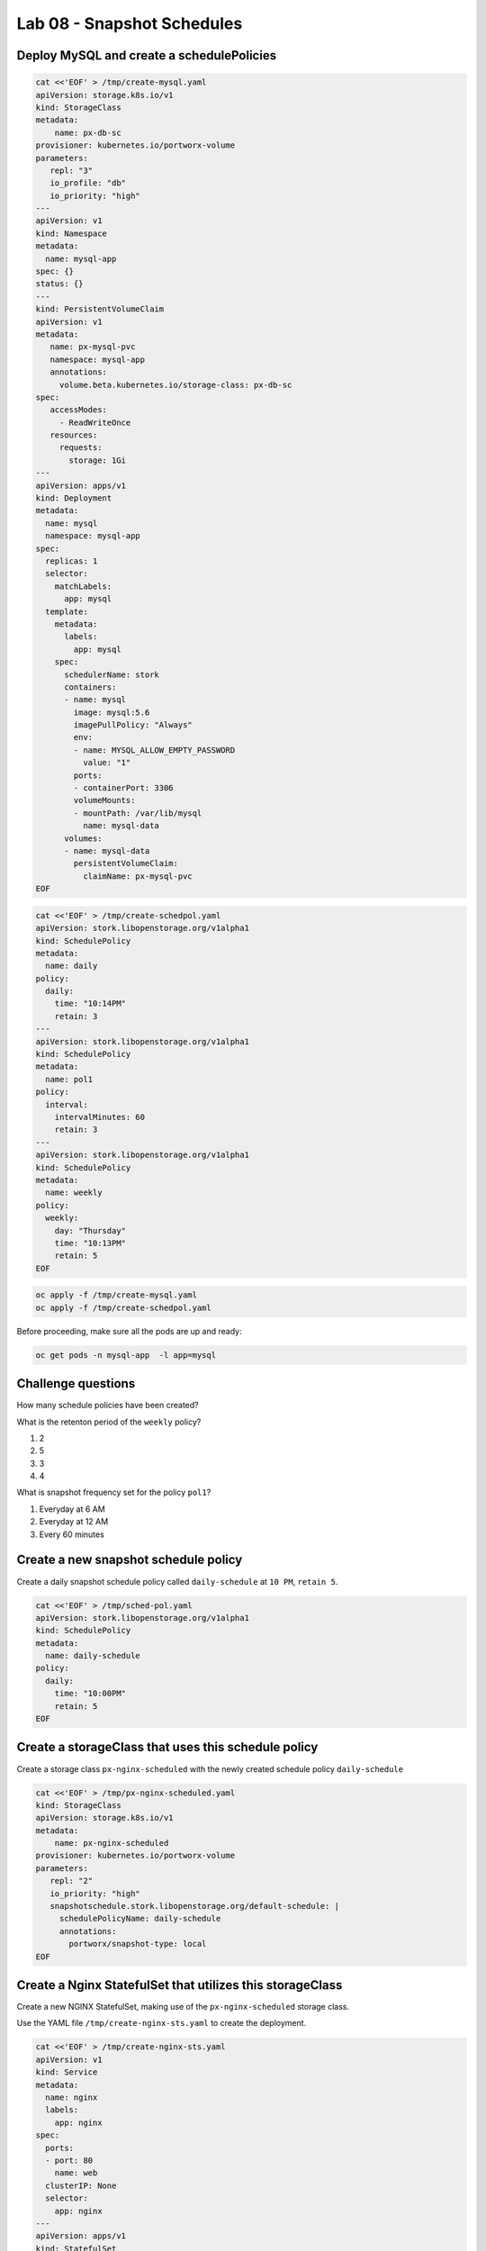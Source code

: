 ===========================
Lab 08 - Snapshot Schedules
===========================

Deploy MySQL and create a schedulePolicies
------------------------------------------

.. code:: text

   cat <<'EOF' > /tmp/create-mysql.yaml
   apiVersion: storage.k8s.io/v1
   kind: StorageClass
   metadata:
       name: px-db-sc
   provisioner: kubernetes.io/portworx-volume
   parameters:
      repl: "3"
      io_profile: "db"
      io_priority: "high"
   ---
   apiVersion: v1
   kind: Namespace
   metadata:
     name: mysql-app
   spec: {}
   status: {}
   ---
   kind: PersistentVolumeClaim
   apiVersion: v1
   metadata:
      name: px-mysql-pvc
      namespace: mysql-app
      annotations:
        volume.beta.kubernetes.io/storage-class: px-db-sc
   spec:
      accessModes:
        - ReadWriteOnce
      resources:
        requests:
          storage: 1Gi
   ---
   apiVersion: apps/v1
   kind: Deployment
   metadata:
     name: mysql
     namespace: mysql-app
   spec:
     replicas: 1
     selector:
       matchLabels:
         app: mysql
     template:
       metadata:
         labels:
           app: mysql
       spec:
         schedulerName: stork
         containers:
         - name: mysql
           image: mysql:5.6
           imagePullPolicy: "Always"
           env:
           - name: MYSQL_ALLOW_EMPTY_PASSWORD
             value: "1"
           ports:
           - containerPort: 3306
           volumeMounts:
           - mountPath: /var/lib/mysql
             name: mysql-data
         volumes:
         - name: mysql-data
           persistentVolumeClaim:
             claimName: px-mysql-pvc
   EOF

.. code:: text

   cat <<'EOF' > /tmp/create-schedpol.yaml
   apiVersion: stork.libopenstorage.org/v1alpha1
   kind: SchedulePolicy
   metadata:
     name: daily
   policy:
     daily:
       time: "10:14PM"
       retain: 3
   ---
   apiVersion: stork.libopenstorage.org/v1alpha1
   kind: SchedulePolicy
   metadata:
     name: pol1
   policy:
     interval:
       intervalMinutes: 60
       retain: 3
   ---
   apiVersion: stork.libopenstorage.org/v1alpha1
   kind: SchedulePolicy
   metadata:
     name: weekly
   policy:
     weekly:
       day: "Thursday"
       time: "10:13PM"
       retain: 5
   EOF

.. code:: text

   oc apply -f /tmp/create-mysql.yaml
   oc apply -f /tmp/create-schedpol.yaml

Before proceeding, make sure all the pods are up and ready:

.. code:: text

   oc get pods -n mysql-app  -l app=mysql

Challenge questions
-------------------

How many schedule policies have been created?

.. dropdown:: Show Solution
   
   Run: oc get schedulepolicies
   Answer: 8

What is the retenton period of the ``weekly`` policy?

1. 2
2. 5
3. 3
4. 4

.. dropdown:: Show Solution
   Run: oc describe schedulepolicies weekly
   Answer: 5

What is snapshot frequency set for the policy ``pol1``?

1. Everyday at 6 AM
2. Everyday at 12 AM
3. Every 60 minutes

.. dropdown:: Show Solution
   
   Run: oc describe schedulepolicies pol1
   Answer: Every 60 minutes

Create a new snapshot schedule policy
-------------------------------------

Create a daily snapshot schedule policy called ``daily-schedule`` at
``10 PM``, ``retain 5``.

.. code:: text

   cat <<'EOF' > /tmp/sched-pol.yaml
   apiVersion: stork.libopenstorage.org/v1alpha1
   kind: SchedulePolicy
   metadata:
     name: daily-schedule
   policy:
     daily:
       time: "10:00PM"
       retain: 5
   EOF

.. dropdown:: Show Solution
   Run the below command to create the snapshot: 
   oc create -f /tmp/sched-pol.yaml

Create a storageClass that uses this schedule policy
----------------------------------------------------

Create a storage class ``px-nginx-scheduled`` with the newly created
schedule policy ``daily-schedule``

.. code:: text

   cat <<'EOF' > /tmp/px-nginx-scheduled.yaml
   kind: StorageClass
   apiVersion: storage.k8s.io/v1
   metadata:
       name: px-nginx-scheduled
   provisioner: kubernetes.io/portworx-volume
   parameters:
      repl: "2"
      io_priority: "high"
      snapshotschedule.stork.libopenstorage.org/default-schedule: |
        schedulePolicyName: daily-schedule
        annotations:
          portworx/snapshot-type: local
   EOF

.. dropdown:: Show Solution
   
   Run the below command to create the storage class: 
   oc create -f /tmp/px-nginx-scheduled.yaml

Create a Nginx StatefulSet that utilizes this storageClass
----------------------------------------------------------

Create a new NGINX StatefulSet, making use of the ``px-nginx-scheduled``
storage class.

Use the YAML file ``/tmp/create-nginx-sts.yaml`` to create the
deployment.

.. code:: text

   cat <<'EOF' > /tmp/create-nginx-sts.yaml
   apiVersion: v1
   kind: Service
   metadata:
     name: nginx
     labels:
       app: nginx
   spec:
     ports:
     - port: 80
       name: web
     clusterIP: None
     selector:
       app: nginx
   ---
   apiVersion: apps/v1
   kind: StatefulSet
   metadata:
     name: web
   spec:
     serviceName: "nginx"
     replicas: 2
     selector:
       matchLabels:
         app: nginx
     template:
       metadata:
         labels:
           app: nginx
       spec:
         containers:
         - name: nginx
           image: k8s.gcr.io/nginx-slim:0.8
           ports:
           - containerPort: 80
             name: web
           volumeMounts:
           - name: www
             mountPath: /usr/share/nginx/html
     volumeClaimTemplates:
     - metadata:
         name: www
         annotations:
           volume.beta.kubernetes.io/storage-class: px-nginx-scheduled
       spec:
         accessModes: [ "ReadWriteOnce" ]
         resources:
           requests:
             storage: 1Gi
   EOF

The PVC’s created by the StatefulSet will be backed up automatically as
per the schedule policy ``daily-schedule``.

.. dropdown:: Show Solution
   Run the below command to create the NGINX sts: 
   oc create -f /tmp/create-nginx-sts.yaml
